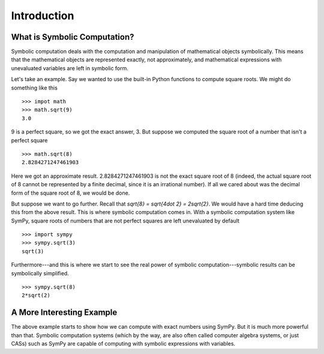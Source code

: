 ==============
 Introduction
==============

What is Symbolic Computation?
=============================

Symbolic computation deals with the computation and manipulation of
mathematical objects symbolically.  This means that the mathematical objects
are represented exactly, not approximately, and mathematical expressions with
unevaluated variables are left in symbolic form.

Let's take an example. Say we wanted to use the built-in Python functions to
compute square roots. We might do something like this

::

   >>> impot math
   >>> math.sqrt(9)
   3.0

9 is a perfect square, so we got the exact answer, 3. But suppose we computed
the square root of a number that isn't a perfect square

::

   >>> math.sqrt(8)
   2.8284271247461903

Here we got an approximate result. 2.8284271247461903 is not the exact square
root of 8 (indeed, the actual square root of 8 cannot be represented by a
finite decimal, since it is an irrational number).  If all we cared about was
the decimal form of the square root of 8, we would be done.

But suppose we want to go further. Recall that `\sqrt{8} = \sqrt{4\dot 2} =
2\sqrt{2}`.  We would have a hard time deducing this from the above result.
This is where symbolic computation comes in.  With a symbolic computation
system like SymPy, square roots of numbers that are not perfect squares are
left unevaluated by default

::

   >>> import sympy
   >>> sympy.sqrt(3)
   sqrt(3)

Furthermore---and this is where we start to see the real power of symbolic
computation---symbolic results can be symbolically simplified.

::

   >>> sympy.sqrt(8)
   2*sqrt(2)

A More Interesting Example
==========================

The above example starts to show how we can compute with exact numbers using
SymPy.  But it is much more powerful than that.  Symbolic computation systems
(which by the way, are also often called computer algebra systems, or just
CASs) such as SymPy are capable of computing with symbolic expressions with
variables.
